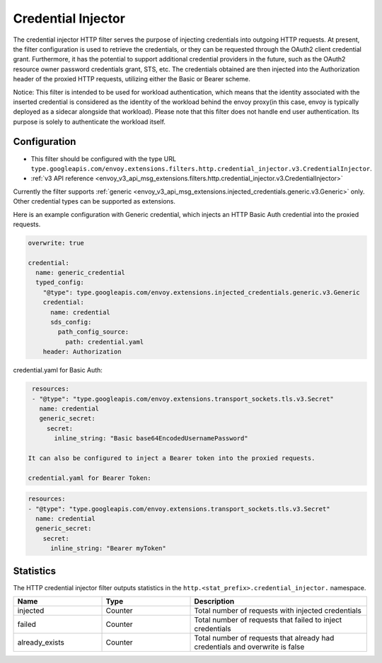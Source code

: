 .. _config_http_filters_credential_injector:

Credential Injector
===================

The credential injector HTTP filter serves the purpose of injecting credentials into outgoing HTTP requests.
At present, the filter configuration is used to retrieve the credentials, or they can be requested through
the OAuth2 client credential grant. Furthermore, it has the potential to support additional credential providers
in the future, such as the OAuth2 resource owner password credentials grant, STS, etc. The credentials obtained
are then injected into the Authorization header of the proxied HTTP requests, utilizing either the Basic or Bearer scheme.

Notice: This filter is intended to be used for workload authentication, which means that the identity associated
with the inserted credential is considered as the identity of the workload behind the envoy proxy(in this case,
envoy is typically deployed as a sidecar alongside that workload). Please note that this filter does not handle
end user authentication. Its purpose is solely to authenticate the workload itself.

Configuration
-------------

* This filter should be configured with the type URL ``type.googleapis.com/envoy.extensions.filters.http.credential_injector.v3.CredentialInjector``.
* :ref:`v3 API reference <envoy_v3_api_msg_extensions.filters.http.credential_injector.v3.CredentialInjector>`

Currently the filter supports :ref:`generic <envoy_v3_api_msg_extensions.injected_credentials.generic.v3.Generic>` only.
Other credential types can be supported as extensions.

Here is an example configuration with Generic credential, which injects an HTTP Basic Auth credential into the proxied requests.

.. code-block:: yaml

  overwrite: true

  credential:
    name: generic_credential
    typed_config:
      "@type": type.googleapis.com/envoy.extensions.injected_credentials.generic.v3.Generic
      credential:
        name: credential
        sds_config:
          path_config_source:
            path: credential.yaml
      header: Authorization

credential.yaml for Basic Auth:

.. code-block:: yaml

  resources:
  - "@type": "type.googleapis.com/envoy.extensions.transport_sockets.tls.v3.Secret"
    name: credential
    generic_secret:
      secret:
        inline_string: "Basic base64EncodedUsernamePassword"

 It can also be configured to inject a Bearer token into the proxied requests.

 credential.yaml for Bearer Token:

.. code-block:: yaml

  resources:
  - "@type": "type.googleapis.com/envoy.extensions.transport_sockets.tls.v3.Secret"
    name: credential
    generic_secret:
      secret:
        inline_string: "Bearer myToken"

Statistics
----------

The HTTP credential injector filter outputs statistics in the ``http.<stat_prefix>.credential_injector.`` namespace.

.. csv-table::
  :header: Name, Type, Description
  :widths: 1, 1, 2

  injected, Counter, Total number of requests with injected credentials
  failed, Counter, Total number of requests that failed to inject credentials
  already_exists, Counter, Total number of requests that already had credentials and overwrite is false
